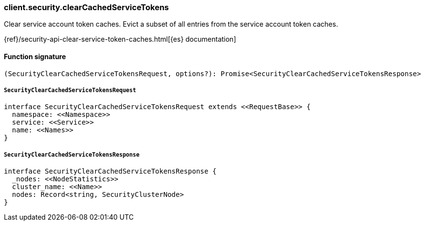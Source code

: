 [[reference-security-clear_cached_service_tokens]]

////////
===========================================================================================================================
||                                                                                                                       ||
||                                                                                                                       ||
||                                                                                                                       ||
||        ██████╗ ███████╗ █████╗ ██████╗ ███╗   ███╗███████╗                                                            ||
||        ██╔══██╗██╔════╝██╔══██╗██╔══██╗████╗ ████║██╔════╝                                                            ||
||        ██████╔╝█████╗  ███████║██║  ██║██╔████╔██║█████╗                                                              ||
||        ██╔══██╗██╔══╝  ██╔══██║██║  ██║██║╚██╔╝██║██╔══╝                                                              ||
||        ██║  ██║███████╗██║  ██║██████╔╝██║ ╚═╝ ██║███████╗                                                            ||
||        ╚═╝  ╚═╝╚══════╝╚═╝  ╚═╝╚═════╝ ╚═╝     ╚═╝╚══════╝                                                            ||
||                                                                                                                       ||
||                                                                                                                       ||
||    This file is autogenerated, DO NOT send pull requests that changes this file directly.                             ||
||    You should update the script that does the generation, which can be found in:                                      ||
||    https://github.com/elastic/elastic-client-generator-js                                                             ||
||                                                                                                                       ||
||    You can run the script with the following command:                                                                 ||
||       npm run elasticsearch -- --version <version>                                                                    ||
||                                                                                                                       ||
||                                                                                                                       ||
||                                                                                                                       ||
===========================================================================================================================
////////

[discrete]
=== client.security.clearCachedServiceTokens

Clear service account token caches. Evict a subset of all entries from the service account token caches.

{ref}/security-api-clear-service-token-caches.html[{es} documentation]

[discrete]
==== Function signature

[source,ts]
----
(SecurityClearCachedServiceTokensRequest, options?): Promise<SecurityClearCachedServiceTokensResponse>
----

[discrete]
===== `SecurityClearCachedServiceTokensRequest`

[source,ts]
----
interface SecurityClearCachedServiceTokensRequest extends <<RequestBase>> {
  namespace: <<Namespace>>
  service: <<Service>>
  name: <<Names>>
}
----

[discrete]
===== `SecurityClearCachedServiceTokensResponse`

[source,ts]
----
interface SecurityClearCachedServiceTokensResponse {
  _nodes: <<NodeStatistics>>
  cluster_name: <<Name>>
  nodes: Record<string, SecurityClusterNode>
}
----

